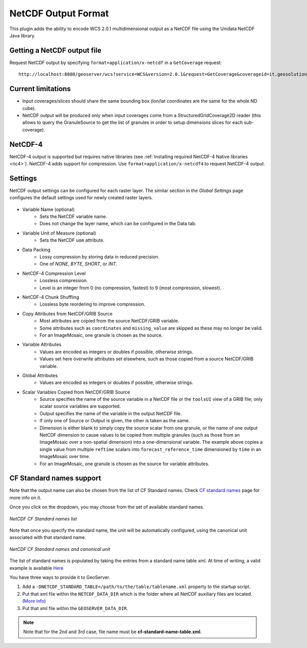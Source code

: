 .. _netcdf-out:

NetCDF Output Format
====================

This plugin adds the ability to encode WCS 2.0.1 multidimensional output as a NetCDF file using the Unidata NetCDF Java library. 

Getting a NetCDF output file
----------------------------

Request NetCDF output by specifying ``format=application/x-netcdf`` in a ``GetCoverage`` request::

    http://localhost:8080/geoserver/wcs?service=WCS&version=2.0.1&request=GetCoverage&coverageid=it.geosolutions__V&format=application/x-netcdf...

Current limitations
-------------------

* Input coverages/slices should share the same bounding box (lon/lat coordinates are the same for the whole ND cube).
* NetCDF output will be produced only when input coverages come from a StructuredGridCoverage2D reader (this allows to query the GranuleSource to get the list of granules in order to setup dimensions slices for each sub-coverage).

NetCDF-4
--------

NetCDF-4 output is supported but requires native libraries (see :ref:`Installing required NetCDF-4 Native libraries <nc4>`). NetCDF-4 adds support for compression. Use ``format=application/x-netcdf4`` to request NetCDF-4 output.

Settings
--------

NetCDF output settings can be configured for each raster layer. The similar section in the *Global Settings* page configures the default settings used for newly created raster layers.

.. figure:: netcdfoutpanel.png
   :align: center
   
* Variable Name (optional)
    * Sets the NetCDF variable name.
    * Does not change the layer name, which can be configured in the Data tab.
* Variable Unit of Measure (optional)
    * Sets the NetCDF ``uom`` attribute.
* Data Packing
    * Lossy compression by storing data in reduced precision.
    * One of *NONE*, *BYTE*, *SHORT*, or *INT*.
* NetCDF-4 Compression Level
    * Lossless compression.
    * Level is an integer from 0 (no compression, fastest) to 9 (most compression, slowest).
* NetCDF-4 Chunk Shuffling
    * Lossless byte reordering to improve compression.
* Copy Attributes from NetCDF/GRIB Source
    * Most attributes are copied from the source NetCDF/GRIB variable.
    * Some attributes such as ``coordinates`` and ``missing_value`` are skipped as these may no longer be valid.
    * For an ImageMosaic, one granule is chosen as the source.
* Variable Attributes
    * Values are encoded as integers or doubles if possible, otherwise strings.
    * Values set here overwrite attributes set elsewhere, such as those copied from a source NetCDF/GRIB variable.
* Global Attributes
    * Values are encoded as integers or doubles if possible, otherwise strings.
* Scalar Variables Copied from NetCDF/GRIB Source
    * Source specifies the name of the source variable in a NetCDF file or the ``toolsUI`` view of a GRIB file; only scalar source variables are supported.
    * Output specifies the name of the variable in the output NetCDF file.
    * If only one of Source or Output is given, the other is taken as the same.
    * Dimension is either blank to simply copy the source scalar from one granule, or the name of one output NetCDF dimension to cause values to be copied from multiple granules (such as those from an ImageMosaic over a non-spatial dimension) into a one-dimensional variable. The example above copies a single value from multiple ``reftime`` scalars into ``forecast_reference_time`` dimensioned by ``time`` in an ImageMosaic over time.
    * For an ImageMosaic, one granule is chosen as the source for variable attributes.

CF Standard names support
-------------------------

Note that the output name can also be chosen from the list of CF Standard names.
Check `CF standard names <http://cfconventions.org/standard-names.html>`_ page for more info on it.

Once you click on the dropdown, you may choose from the set of available standard names.

.. figure:: cfnames.png
   :align: center

   *NetCDF CF Standard names list*

Note that once you specify the standard name, the unit will be automatically configured, using the canonical unit associated with that standard name.

.. figure:: cfunit.png
   :align: center

   *NetCDF CF Standard names and canonical unit*

The list of standard names is populated by taking the entries from a standard name table xml.
At time of writing, a valid example is available `Here <http://cfconventions.org/Data/cf-standard-names/27/src/cf-standard-name-table.xml>`_

You have three ways to provide it to GeoServer.

#. Add a ``-DNETCDF_STANDARD_TABLE=/path/to/the/table/tablename.xml`` property to the startup script.
#. Put that xml file within the ``NETCDF_DATA_DIR`` which is the folder where all NetCDF auxiliary files are located. (`More info <http://geoserver.geo-solutions.it/multidim/en/mosaic_config/netcdf_mosaic.html#customizing-netcdf-ancillary-files-location>`_)
#. Put that xml file within the ``GEOSERVER_DATA_DIR``.

.. note:: Note that for the 2nd and 3rd case, file name must be **cf-standard-name-table.xml**.
